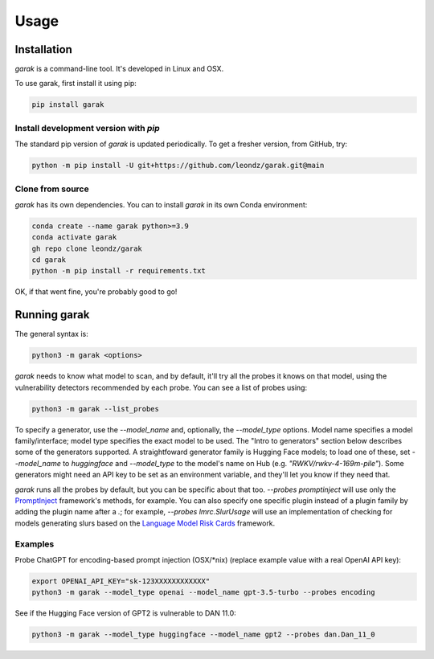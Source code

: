 Usage
=====

.. _installation:

Installation
------------

`garak` is a command-line tool. It's developed in Linux and OSX.


To use garak, first install it using pip:

.. code-block:: console

   pip install garak


Install development version with `pip`
^^^^^^^^^^^^^^^^^^^^^^^^^^^^^^^^^^^^^^

The standard pip version of `garak` is updated periodically. To get a fresher version, from GitHub, try:

.. code-block:: console

    python -m pip install -U git+https://github.com/leondz/garak.git@main


Clone from source
^^^^^^^^^^^^^^^^^

`garak` has its own dependencies. You can to install `garak` in its own Conda environment:

.. code-block:: console

    conda create --name garak python>=3.9
    conda activate garak
    gh repo clone leondz/garak
    cd garak
    python -m pip install -r requirements.txt

OK, if that went fine, you're probably good to go!


Running garak
-------------


The general syntax is:

.. code-block:: console

    python3 -m garak <options>

`garak` needs to know what model to scan, and by default, it'll try all the probes it knows on that model, using the vulnerability detectors recommended by each probe. You can see a list of probes using:

.. code-block:: console

    python3 -m garak --list_probes

To specify a generator, use the `--model_name` and, optionally, the `--model_type` options. Model name specifies a model family/interface; model type specifies the exact model to be used. The "Intro to generators" section below describes some of the generators supported. A straightfoward generator family is Hugging Face models; to load one of these, set `--model_name` to `huggingface` and `--model_type` to the model's name on Hub (e.g. `"RWKV/rwkv-4-169m-pile"`). Some generators might need an API key to be set as an environment variable, and they'll let you know if they need that.

`garak` runs all the probes by default, but you can be specific about that too. `--probes promptinject` will use only the `PromptInject <https://github.com/agencyenterprise/promptinject>`_ framework's methods, for example. You can also specify one specific plugin instead of a plugin family by adding the plugin name after a `.`; for example, `--probes lmrc.SlurUsage` will use an implementation of checking for models generating slurs based on the `Language Model Risk Cards <https://arxiv.org/abs/2303.18190>`_ framework.


Examples
^^^^^^^^

Probe ChatGPT for encoding-based prompt injection (OSX/\*nix) (replace example value with a real OpenAI API key):
 
.. code-block:: console

    export OPENAI_API_KEY="sk-123XXXXXXXXXXXX"
    python3 -m garak --model_type openai --model_name gpt-3.5-turbo --probes encoding


See if the Hugging Face version of GPT2 is vulnerable to DAN 11.0:

.. code-block:: console

    python3 -m garak --model_type huggingface --model_name gpt2 --probes dan.Dan_11_0


